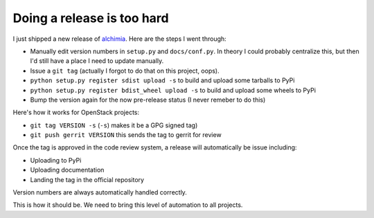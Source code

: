 
Doing a release is too hard
===========================


I just shipped a new release of `alchimia`_. Here are the steps I went through:

* Manually edit version numbers in ``setup.py`` and ``docs/conf.py``. In theory
  I could probably centralize this, but then I'd still have a place I need to
  update manually.
* Issue a ``git tag`` (actually I forgot to do that on this project, oops).
* ``python setup.py register sdist upload -s`` to build and upload some
  tarballs to PyPi
* ``python setup.py register bdist_wheel upload -s`` to build and upload some
  wheels to PyPi
* Bump the version again for the now pre-release status (I never remeber to do
  this)

Here's how it works for OpenStack projects:

* ``git tag VERSION -s`` (``-s``) makes it be a GPG signed tag)
* ``git push gerrit VERSION`` this sends the tag to gerrit for review

Once the tag is approved in the code review system, a release will
automatically be issue including:

* Uploading to PyPi
* Uploading documentation
* Landing the tag in the official repository

Version numbers are always automatically handled correctly.

This is how it should be. We need to bring this level of automation to all
projects.

.. _`alchimia`: http://alchimia.readthedocs.org/en/latest/
